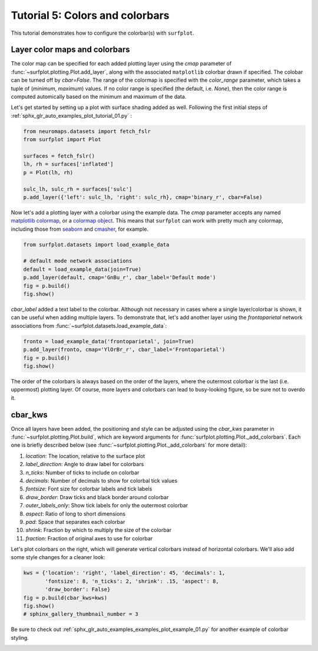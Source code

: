 
.. DO NOT EDIT.
.. THIS FILE WAS AUTOMATICALLY GENERATED BY SPHINX-GALLERY.
.. TO MAKE CHANGES, EDIT THE SOURCE PYTHON FILE:
.. "auto_examples/plot_tutorial_05.py"
.. LINE NUMBERS ARE GIVEN BELOW.

.. only:: html

    .. note::
        :class: sphx-glr-download-link-note

        Click :ref:`here <sphx_glr_download_auto_examples_plot_tutorial_05.py>`
        to download the full example code

.. rst-class:: sphx-glr-example-title

.. _sphx_glr_auto_examples_plot_tutorial_05.py:


.. _tutorial05_ref:

Tutorial 5: Colors and colorbars
================================

This tutorial demonstrates how to configure the colorbar(s) with ``surfplot``.

Layer color maps and colorbars 
------------------------------

The color map can be specified for each added plotting layer using the `cmap` 
parameter of :func:`~surfplot.plotting.Plot.add_layer`, along with the 
associated ``matplotlib`` colorbar drawn if specified. The colobar can be 
turned off by `cbar=False`. The range of the colormap is specified with the 
`color_range` parameter, which takes a tuple of (`minimum`, `maximum`) values. 
If no color range is specified (the default, i.e. `None`), then the color range 
is computed automically based on the minimum and maximum of the data.

Let's get started by setting up a plot with surface shading added as well. 
Following the first initial steps of 
:ref:`sphx_glr_auto_examples_plot_tutorial_01.py` :

.. GENERATED FROM PYTHON SOURCE LINES 25-34

.. code-block:: default

    from neuromaps.datasets import fetch_fslr
    from surfplot import Plot

    surfaces = fetch_fslr()
    lh, rh = surfaces['inflated']
    p = Plot(lh, rh)

    sulc_lh, sulc_rh = surfaces['sulc']
    p.add_layer({'left': sulc_lh, 'right': sulc_rh}, cmap='binary_r', cbar=False)







.. GENERATED FROM PYTHON SOURCE LINES 35-39

Now let's add a plotting layer with a colorbar using the example data. The
`cmap` parameter accepts any named `matplotlib colormap`_, or a 
`colormap object`_. This means that ``surfplot`` can work with pretty much
any colormap, including those from `seaborn`_ and `cmasher`_,  for example.  

.. GENERATED FROM PYTHON SOURCE LINES 39-46

.. code-block:: default

    from surfplot.datasets import load_example_data

    # default mode network associations
    default = load_example_data(join=True)
    p.add_layer(default, cmap='GnBu_r', cbar_label='Default mode')
    fig = p.build()
    fig.show()



.. image-sg:: /auto_examples/images/sphx_glr_plot_tutorial_05_001.png
   :alt: plot tutorial 05
   :srcset: /auto_examples/images/sphx_glr_plot_tutorial_05_001.png
   :class: sphx-glr-single-img





.. GENERATED FROM PYTHON SOURCE LINES 47-52

`cbar_label` added a text label to the colorbar. Although not necessary in
cases where a single layer/colorbar is shown, it can be useful when adding
multiple layers. To demonstrate that, let's add another layer using the
`frontoparietal` network associations from 
:func:`~surfplot.datasets.load_example_data`:

.. GENERATED FROM PYTHON SOURCE LINES 52-56

.. code-block:: default

    fronto = load_example_data('frontoparietal', join=True)
    p.add_layer(fronto, cmap='YlOrBr_r', cbar_label='Frontoparietal')
    fig = p.build()
    fig.show()



.. image-sg:: /auto_examples/images/sphx_glr_plot_tutorial_05_002.png
   :alt: plot tutorial 05
   :srcset: /auto_examples/images/sphx_glr_plot_tutorial_05_002.png
   :class: sphx-glr-single-img





.. GENERATED FROM PYTHON SOURCE LINES 57-86

The order of the colorbars is always based on the order of the layers, where 
the outermost colorbar is the last (i.e. uppermost) plotting layer. Of 
course, more layers and colorbars can lead to busy-looking figure, so be sure
not to overdo it. 

cbar_kws
--------

Once all layers have been added, the positioning and style can be adjusted 
using the `cbar_kws` parameter in :func:`~surfplot.plotting.Plot.build`, 
which are keyword arguments for :func:`surfplot.plotting.Plot._add_colorbars`. 
Each one is briefly described below (see :func:`~surfplot.plotting.Plot._add_colorbars`
for more detail):

1. `location`: The location, relative to the surface plot
2. `label_direction`: Angle to draw label for colorbars
3. `n_ticks`: Number of ticks to include on colorbar
4. `decimals`: Number of decimals to show for colorbal tick values
5. `fontsize`: Font size for colorbar labels and tick labels
6. `draw_border`: Draw ticks and black border around colorbar
7. `outer_labels_only`: Show tick labels for only the outermost colorbar
8. `aspect`: Ratio of long to short dimensions
9. `pad`: Space that separates each colorbar
10. `shrink`: Fraction by which to multiply the size of the colorbar
11. `fraction`: Fraction of original axes to use for colorbar

Let's plot colorbars on the right, which will generate vertical colorbars 
instead of horizontal colorbars. We'll also add some style changes for a 
cleaner look: 

.. GENERATED FROM PYTHON SOURCE LINES 86-92

.. code-block:: default

    kws = {'location': 'right', 'label_direction': 45, 'decimals': 1, 
           'fontsize': 8, 'n_ticks': 2, 'shrink': .15, 'aspect': 8, 
           'draw_border': False}
    fig = p.build(cbar_kws=kws)
    fig.show()
    # sphinx_gallery_thumbnail_number = 3



.. image-sg:: /auto_examples/images/sphx_glr_plot_tutorial_05_003.png
   :alt: Frontoparietal, Default mode
   :srcset: /auto_examples/images/sphx_glr_plot_tutorial_05_003.png
   :class: sphx-glr-single-img





.. GENERATED FROM PYTHON SOURCE LINES 93-95

Be sure to check out :ref:`sphx_glr_auto_examples_examples_plot_example_01.py`
for another example of colorbar styling.

.. GENERATED FROM PYTHON SOURCE LINES 97-101

.. _matplotlib colormap: https://matplotlib.org/stable/tutorials/colors/colormaps.html#sphx-glr-tutorials-colors-colormaps-py
.. _custom colormap: https://matplotlib.org/stable/tutorials/colors/colormap-manipulation.html
.. _colormap object: https://matplotlib.org/stable/api/_as_gen/matplotlib.colors.Colormap.html#matplotlib.colors.Colormap
.. _seaborn: https://seaborn.pydata.org/tutorial/color_palettes.html
.. _cmasher: https://cmasher.readthedocs.io/


.. rst-class:: sphx-glr-timing

   **Total running time of the script:** ( 0 minutes  0.556 seconds)


.. _sphx_glr_download_auto_examples_plot_tutorial_05.py:

.. only:: html

  .. container:: sphx-glr-footer sphx-glr-footer-example


    .. container:: sphx-glr-download sphx-glr-download-python

      :download:`Download Python source code: plot_tutorial_05.py <plot_tutorial_05.py>`

    .. container:: sphx-glr-download sphx-glr-download-jupyter

      :download:`Download Jupyter notebook: plot_tutorial_05.ipynb <plot_tutorial_05.ipynb>`


.. only:: html

 .. rst-class:: sphx-glr-signature

    `Gallery generated by Sphinx-Gallery <https://sphinx-gallery.github.io>`_
